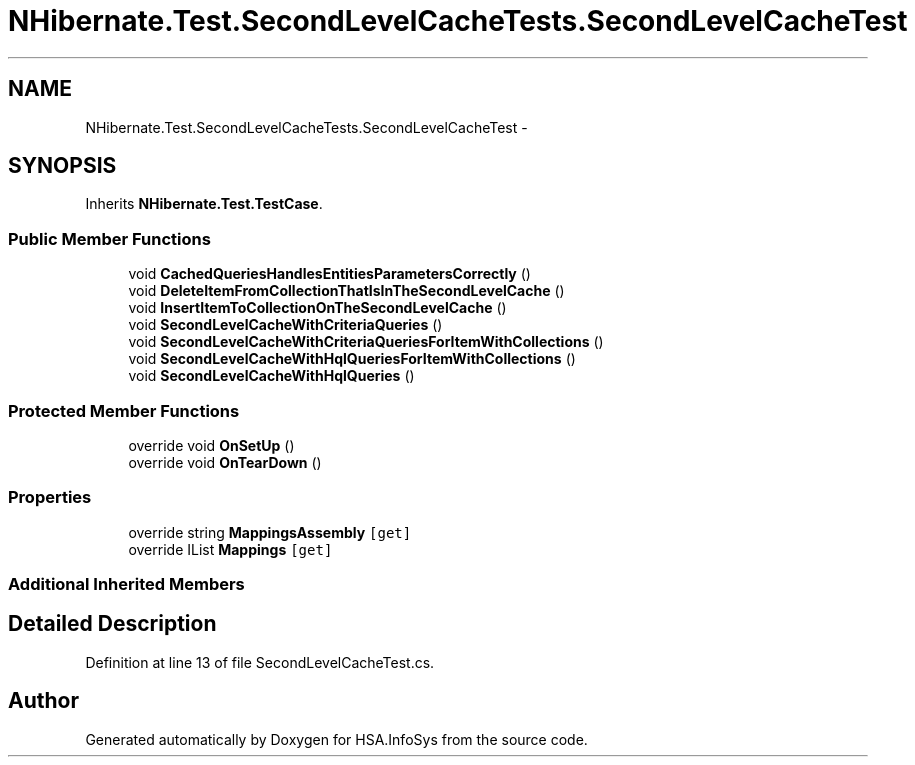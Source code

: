 .TH "NHibernate.Test.SecondLevelCacheTests.SecondLevelCacheTest" 3 "Fri Jul 5 2013" "Version 1.0" "HSA.InfoSys" \" -*- nroff -*-
.ad l
.nh
.SH NAME
NHibernate.Test.SecondLevelCacheTests.SecondLevelCacheTest \- 
.SH SYNOPSIS
.br
.PP
.PP
Inherits \fBNHibernate\&.Test\&.TestCase\fP\&.
.SS "Public Member Functions"

.in +1c
.ti -1c
.RI "void \fBCachedQueriesHandlesEntitiesParametersCorrectly\fP ()"
.br
.ti -1c
.RI "void \fBDeleteItemFromCollectionThatIsInTheSecondLevelCache\fP ()"
.br
.ti -1c
.RI "void \fBInsertItemToCollectionOnTheSecondLevelCache\fP ()"
.br
.ti -1c
.RI "void \fBSecondLevelCacheWithCriteriaQueries\fP ()"
.br
.ti -1c
.RI "void \fBSecondLevelCacheWithCriteriaQueriesForItemWithCollections\fP ()"
.br
.ti -1c
.RI "void \fBSecondLevelCacheWithHqlQueriesForItemWithCollections\fP ()"
.br
.ti -1c
.RI "void \fBSecondLevelCacheWithHqlQueries\fP ()"
.br
.in -1c
.SS "Protected Member Functions"

.in +1c
.ti -1c
.RI "override void \fBOnSetUp\fP ()"
.br
.ti -1c
.RI "override void \fBOnTearDown\fP ()"
.br
.in -1c
.SS "Properties"

.in +1c
.ti -1c
.RI "override string \fBMappingsAssembly\fP\fC [get]\fP"
.br
.ti -1c
.RI "override IList \fBMappings\fP\fC [get]\fP"
.br
.in -1c
.SS "Additional Inherited Members"
.SH "Detailed Description"
.PP 
Definition at line 13 of file SecondLevelCacheTest\&.cs\&.

.SH "Author"
.PP 
Generated automatically by Doxygen for HSA\&.InfoSys from the source code\&.
